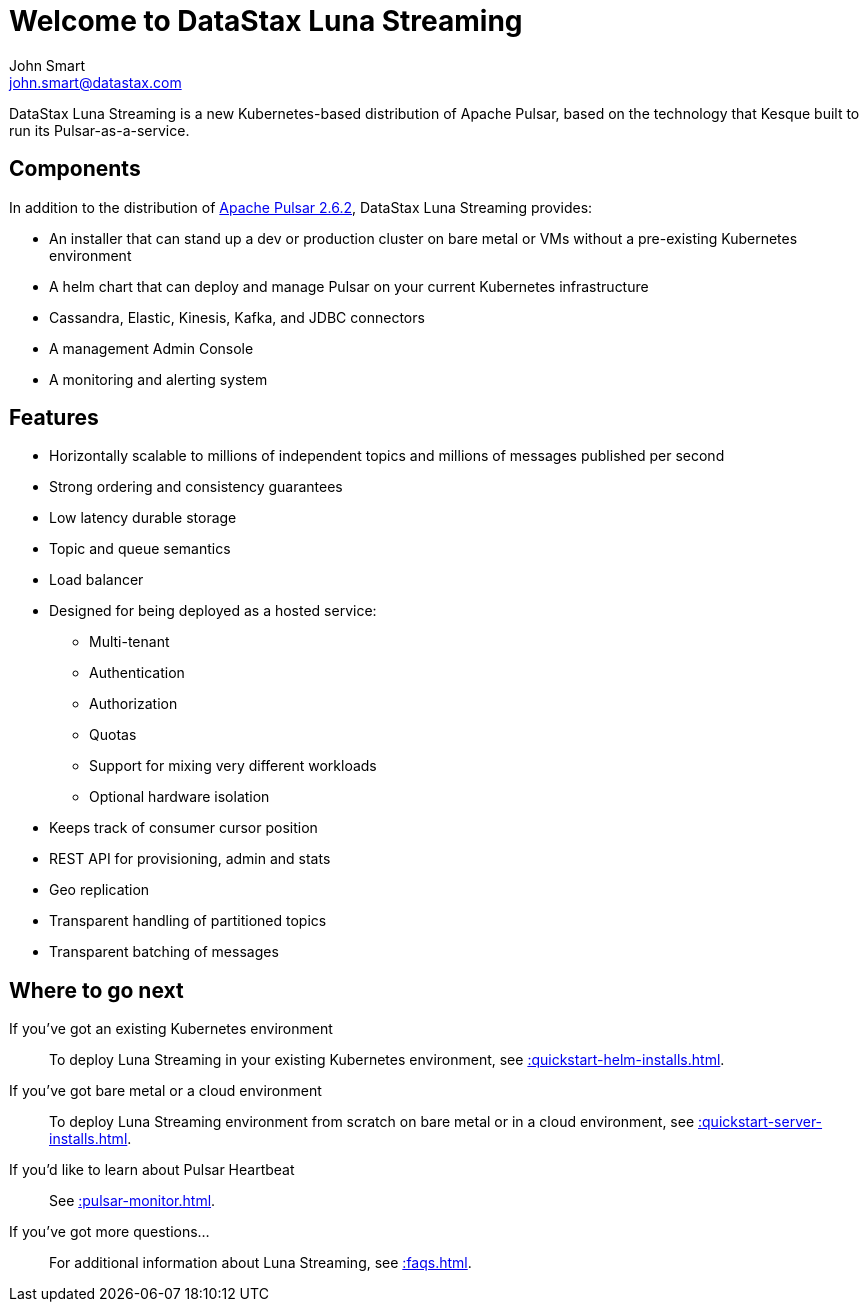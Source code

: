 = Welcome to DataStax Luna Streaming
John Smart <john.smart@datastax.com>

DataStax Luna Streaming is a new Kubernetes-based distribution of Apache Pulsar, based on the technology that Kesque built to run its Pulsar-as-a-service.

== Components

In addition to the distribution of https://pulsar.apache.org/docs/en/2.6.2/standalone/[Apache Pulsar 2.6.2], DataStax Luna Streaming provides:

* An installer that can stand up a dev or production cluster on bare metal or VMs without a pre-existing Kubernetes environment

* A helm chart that can deploy and manage Pulsar on your current Kubernetes infrastructure

* Cassandra, Elastic, Kinesis, Kafka, and JDBC connectors

* A management Admin Console

* A monitoring and alerting system

== Features

* Horizontally scalable to millions of independent topics and millions of messages published per second

* Strong ordering and consistency guarantees

* Low latency durable storage

* Topic and queue semantics

* Load balancer

* Designed for being deployed as a hosted service:
** Multi-tenant
** Authentication
** Authorization
** Quotas
** Support for mixing very different workloads
** Optional hardware isolation

* Keeps track of consumer cursor position

* REST API for provisioning, admin and stats

* Geo replication

* Transparent handling of partitioned topics

* Transparent batching of messages

== Where to go next

If you've got an existing Kubernetes environment:: To deploy Luna Streaming in your existing Kubernetes environment, see xref::quickstart-helm-installs.adoc[].

If you've got bare metal or a cloud environment:: To deploy Luna Streaming environment from scratch on bare metal or in a cloud environment, see xref::quickstart-server-installs.adoc[].

If you'd like to learn about Pulsar Heartbeat:: See xref::pulsar-monitor.adoc[].

If you've got more questions...:: For additional information about Luna Streaming, see xref::faqs.adoc[].
